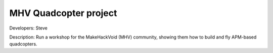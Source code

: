 MHV Quadcopter project 
======================

Developers: Steve

Description: Run a workshop for the MakeHackVoid (MHV) community, showing them how to build and fly APM-based quadcopters.
